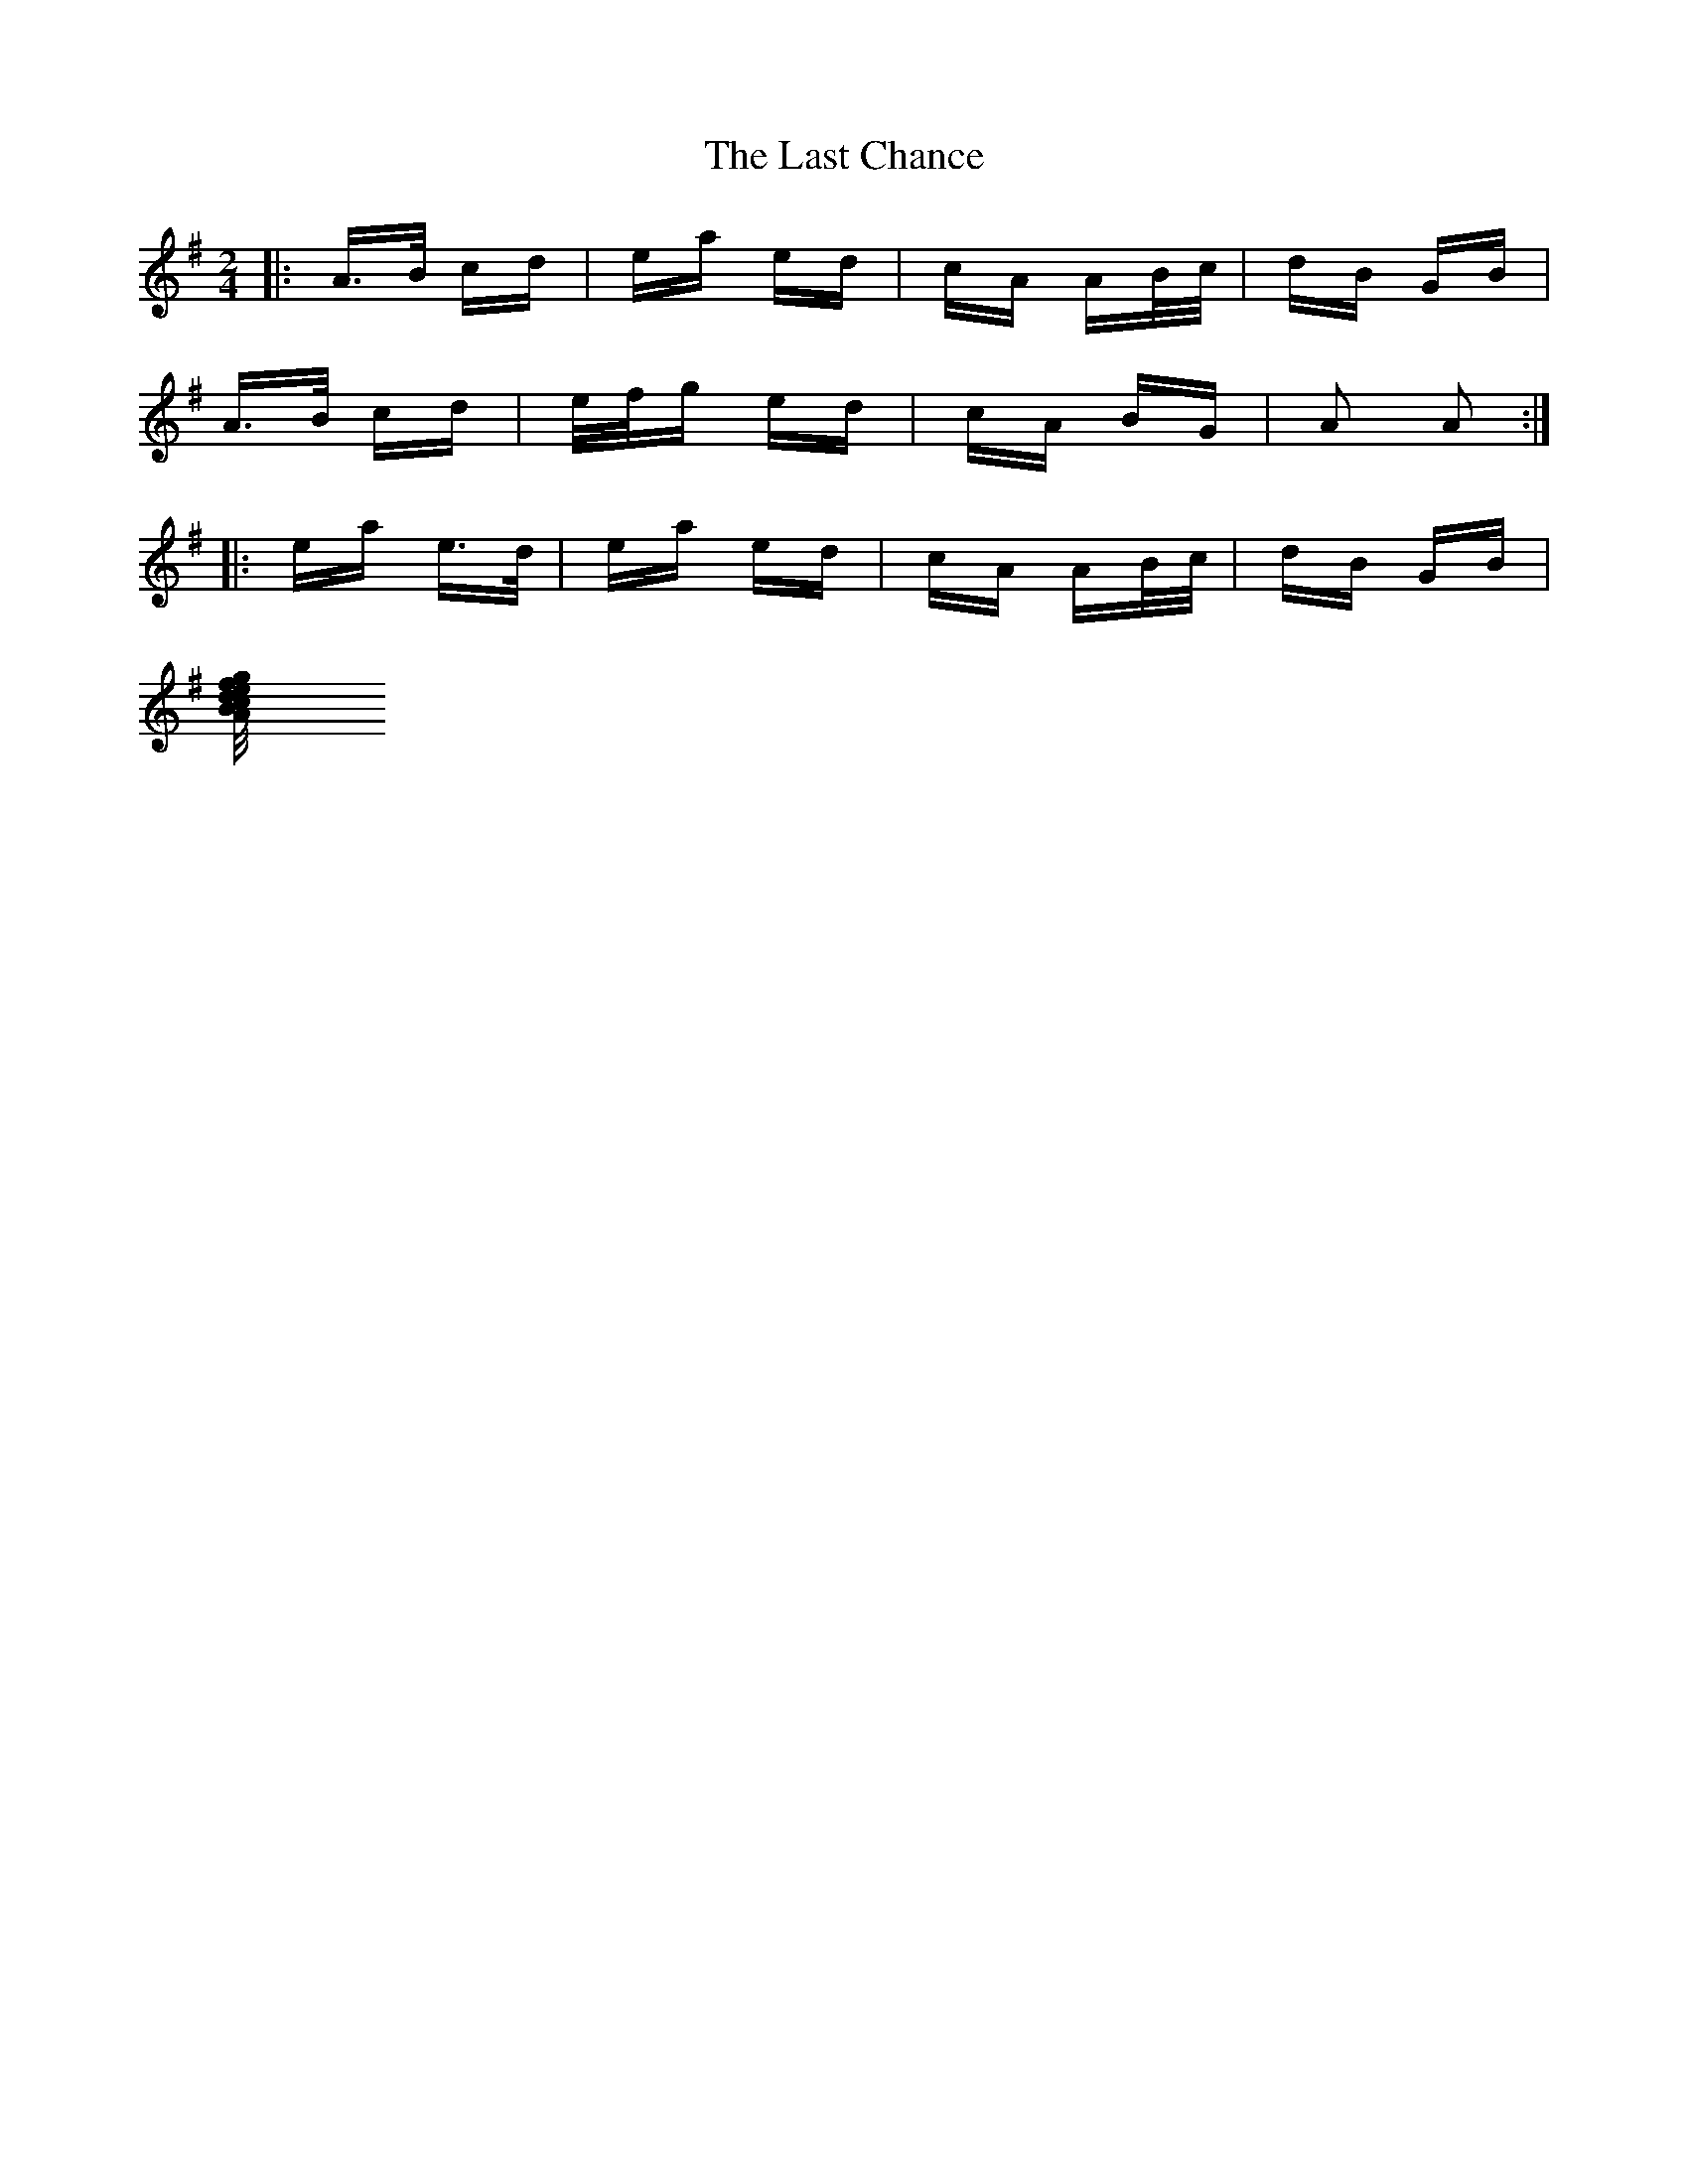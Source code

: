 X: 23000
T: Last Chance, The
R: polka
M: 2/4
K: Adorian
|:A>B cd|ea ed|cA AB/c/|dB GB|
A>B cd|/e/f/g ed|cA BG|A2 A2:|
|:ea e>d|ea ed|cA AB/c/|dB GB|
[A>B cd|e/f/g ed|cA BG|A2 A2:|

